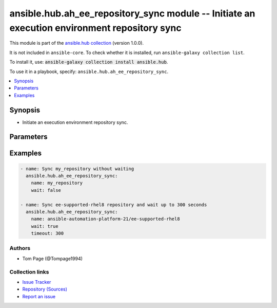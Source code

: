 .. Created with antsibull-docs 2.14.0

ansible.hub.ah_ee_repository_sync module -- Initiate an execution environment repository sync
+++++++++++++++++++++++++++++++++++++++++++++++++++++++++++++++++++++++++++++++++++++++++++++

This module is part of the `ansible.hub collection <https://galaxy.ansible.com/ui/repo/published/ansible/hub/>`_ (version 1.0.0).

It is not included in ``ansible-core``.
To check whether it is installed, run ``ansible-galaxy collection list``.

To install it, use: :code:`ansible-galaxy collection install ansible.hub`.

To use it in a playbook, specify: ``ansible.hub.ah_ee_repository_sync``.


.. contents::
   :local:
   :depth: 1


Synopsis
--------

- Initiate an execution environment repository sync.








Parameters
----------

.. raw:: html

  <table style="width: 100%;">
  <thead>
    <tr>
    <th><p>Parameter</p></th>
    <th><p>Comments</p></th>
  </tr>
  </thead>
  <tbody>
  <tr>
    <td valign="top">
      <div class="ansibleOptionAnchor" id="parameter-ah_host"></div>
      <div class="ansibleOptionAnchor" id="parameter-ah_hostname"></div>
      <p style="display: inline;"><strong>ah_host</strong></p>
      <a class="ansibleOptionLink" href="#parameter-ah_host" title="Permalink to this option"></a>
      <p style="font-size: small; margin-bottom: 0;"><span style="color: darkgreen; white-space: normal;">aliases: ah_hostname</span></p>
      <p style="font-size: small; margin-bottom: 0;">
        <span style="color: purple;">string</span>
      </p>
    </td>
    <td valign="top">
      <p>URL to Ansible Automation Hub instance.</p>
      <p>If value not set, will try environment variable <code class="xref std std-envvar literal notranslate">AH_HOST</code>.</p>
      <p>If value not specified by any means, the value of <code class='docutils literal notranslate'>127.0.0.1</code> will be used.</p>
    </td>
  </tr>
  <tr>
    <td valign="top">
      <div class="ansibleOptionAnchor" id="parameter-ah_password"></div>
      <p style="display: inline;"><strong>ah_password</strong></p>
      <a class="ansibleOptionLink" href="#parameter-ah_password" title="Permalink to this option"></a>
      <p style="font-size: small; margin-bottom: 0;">
        <span style="color: purple;">string</span>
      </p>
    </td>
    <td valign="top">
      <p>Password for your Ansible Automation Hub instance.</p>
      <p>If value not set, will try environment variable <code class="xref std std-envvar literal notranslate">AH_PASSWORD</code>.</p>
    </td>
  </tr>
  <tr>
    <td valign="top">
      <div class="ansibleOptionAnchor" id="parameter-ah_path_prefix"></div>
      <p style="display: inline;"><strong>ah_path_prefix</strong></p>
      <a class="ansibleOptionLink" href="#parameter-ah_path_prefix" title="Permalink to this option"></a>
      <p style="font-size: small; margin-bottom: 0;">
        <span style="color: purple;">string</span>
      </p>
    </td>
    <td valign="top">
      <p>API path used to access the api.</p>
      <p>For galaxy_ng this is either <code class="ansible-value literal notranslate">automation-hub</code> or the custom prefix used on install with <code class="xref std std-envvar literal notranslate">GALAXY_API_PATH_PREFIX</code>.</p>
      <p>For Automation Hub this is <code class="ansible-value literal notranslate">galaxy</code>.</p>
      <p style="margin-top: 8px;"><b style="color: blue;">Default:</b> <code style="color: blue;">&#34;galaxy&#34;</code></p>
    </td>
  </tr>
  <tr>
    <td valign="top">
      <div class="ansibleOptionAnchor" id="parameter-ah_username"></div>
      <p style="display: inline;"><strong>ah_username</strong></p>
      <a class="ansibleOptionLink" href="#parameter-ah_username" title="Permalink to this option"></a>
      <p style="font-size: small; margin-bottom: 0;">
        <span style="color: purple;">string</span>
      </p>
    </td>
    <td valign="top">
      <p>Username for your Ansible Automation Hub instance.</p>
      <p>If value not set, will try environment variable <code class="xref std std-envvar literal notranslate">AH_USERNAME</code>.</p>
    </td>
  </tr>
  <tr>
    <td valign="top">
      <div class="ansibleOptionAnchor" id="parameter-interval"></div>
      <p style="display: inline;"><strong>interval</strong></p>
      <a class="ansibleOptionLink" href="#parameter-interval" title="Permalink to this option"></a>
      <p style="font-size: small; margin-bottom: 0;">
        <span style="color: purple;">float</span>
      </p>
    </td>
    <td valign="top">
      <p>The interval to request an update from Automation Hub.</p>
      <p style="margin-top: 8px;"><b style="color: blue;">Default:</b> <code style="color: blue;">1.0</code></p>
    </td>
  </tr>
  <tr>
    <td valign="top">
      <div class="ansibleOptionAnchor" id="parameter-name"></div>
      <p style="display: inline;"><strong>name</strong></p>
      <a class="ansibleOptionLink" href="#parameter-name" title="Permalink to this option"></a>
      <p style="font-size: small; margin-bottom: 0;">
        <span style="color: purple;">string</span>
        / <span style="color: red;">required</span>
      </p>
    </td>
    <td valign="top">
      <p>Repository name.</p>
    </td>
  </tr>
  <tr>
    <td valign="top">
      <div class="ansibleOptionAnchor" id="parameter-request_timeout"></div>
      <p style="display: inline;"><strong>request_timeout</strong></p>
      <a class="ansibleOptionLink" href="#parameter-request_timeout" title="Permalink to this option"></a>
      <p style="font-size: small; margin-bottom: 0;">
        <span style="color: purple;">float</span>
      </p>
    </td>
    <td valign="top">
      <p>Specify the timeout Ansible should use in requests to the Automation Hub host.</p>
      <p>Defaults to 10 seconds, but this is handled by the shared module_utils code.</p>
    </td>
  </tr>
  <tr>
    <td valign="top">
      <div class="ansibleOptionAnchor" id="parameter-timeout"></div>
      <p style="display: inline;"><strong>timeout</strong></p>
      <a class="ansibleOptionLink" href="#parameter-timeout" title="Permalink to this option"></a>
      <p style="font-size: small; margin-bottom: 0;">
        <span style="color: purple;">integer</span>
      </p>
    </td>
    <td valign="top">
      <p>If waiting for the repository to update this will abort after this amount of seconds.</p>
    </td>
  </tr>
  <tr>
    <td valign="top">
      <div class="ansibleOptionAnchor" id="parameter-validate_certs"></div>
      <div class="ansibleOptionAnchor" id="parameter-ah_verify_ssl"></div>
      <p style="display: inline;"><strong>validate_certs</strong></p>
      <a class="ansibleOptionLink" href="#parameter-validate_certs" title="Permalink to this option"></a>
      <p style="font-size: small; margin-bottom: 0;"><span style="color: darkgreen; white-space: normal;">aliases: ah_verify_ssl</span></p>
      <p style="font-size: small; margin-bottom: 0;">
        <span style="color: purple;">boolean</span>
      </p>
    </td>
    <td valign="top">
      <p>Whether to allow insecure connections to Automation Hub Server.</p>
      <p>If <code class="ansible-value literal notranslate">no</code>, SSL certificates will not be validated.</p>
      <p>This should only be used on personally controlled sites using self-signed certificates.</p>
      <p>If value not set, will try environment variable <code class="xref std std-envvar literal notranslate">AH_VERIFY_SSL</code>.</p>
      <p style="margin-top: 8px;"><b">Choices:</b></p>
      <ul>
        <li><p><code>false</code></p></li>
        <li><p><code>true</code></p></li>
      </ul>

    </td>
  </tr>
  <tr>
    <td valign="top">
      <div class="ansibleOptionAnchor" id="parameter-wait"></div>
      <p style="display: inline;"><strong>wait</strong></p>
      <a class="ansibleOptionLink" href="#parameter-wait" title="Permalink to this option"></a>
      <p style="font-size: small; margin-bottom: 0;">
        <span style="color: purple;">boolean</span>
      </p>
    </td>
    <td valign="top">
      <p>Wait for the repository to finish syncing before returning.</p>
      <p style="margin-top: 8px;"><b">Choices:</b></p>
      <ul>
        <li><p><code>false</code></p></li>
        <li><p><code style="color: blue;"><b>true</b></code> <span style="color: blue;">← (default)</span></p></li>
      </ul>

    </td>
  </tr>
  </tbody>
  </table>






Examples
--------

.. code-block:: yaml

    - name: Sync my_repository without waiting
      ansible.hub.ah_ee_repository_sync:
        name: my_repository
        wait: false

    - name: Sync ee-supported-rhel8 repository and wait up to 300 seconds
      ansible.hub.ah_ee_repository_sync:
        name: ansible-automation-platform-21/ee-supported-rhel8
        wait: true
        timeout: 300






Authors
~~~~~~~

- Tom Page (@Tompage1994)



Collection links
~~~~~~~~~~~~~~~~

* `Issue Tracker <https://github.com/ansible-collections/ansible\_hub/issues>`__
* `Repository (Sources) <https://github.com/ansible-collections/ansible\_hub>`__
* `Report an issue <https://github.com/ansible-collections/ansible\_hub/issues/new/choose>`__
